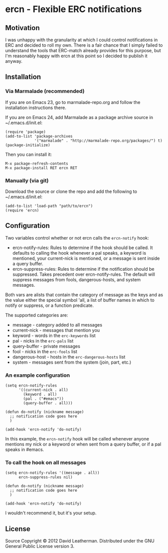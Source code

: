 * ercn - Flexible ERC notifications

** Motivation
I was unhappy with the granularity at which I could control
notifications in ERC and decided to roll my own. There is a fair
chance that I simply failed to understand the tools that ERC-match
already provides for this purpose, but I'm reasonably happy with ercn
at this point so I decided to publish it anyway.

** Installation
*** Via Marmalade (recommended)
If you are on Emacs 23, go to marmalade-repo.org and follow the 
installation instructions there.

If you are on Emacs 24, add Marmalade as a package archive source 
in ~/.emacs.d/init.el:

#+BEGIN_EXAMPLE
(require 'package)
(add-to-list 'package-archives
             '("marmalade" . "http://marmalade-repo.org/packages/") t)
(package-initialize)
#+END_EXAMPLE

Then you can install it:

#+BEGIN_EXAMPLE
M-x package-refresh-contents
M-x package-install RET ercn RET
#+END_EXAMPLE

*** Manually (via git)
Download the source or clone the repo and add the following 
to ~/.emacs.d/init.el:

#+BEGIN_EXAMPLE
(add-to-list 'load-path "path/to/ercn")
(require 'ercn)
#+END_EXAMPLE

** Configuration
Two variables control whether or not ercn calls the =ercn-notify=
hook:
- ercn-notify-rules: Rules to determine if the hook should be called.
  It defaults to calling the hook whenever a pal speaks, a keyword is
  mentioned, your current-nick is mentioned, or a message is sent
  inside a query buffer.
- ercn-suppress-rules: Rules to determine if the notification should
  be suppressed. Takes precedent over ercn-notify-rules. The default
  will suppress messages from fools, dangerous-hosts, and system
  messages.

Both vars are alists that contain the category of message as the keys
and as the value either the special symbol 'all, a list of buffer
names in which to notify or suppress, or a function predicate.

The supported categories are:
- message - category added to all messages
- current-nick - messages that mention you
- keyword - words in the =erc-keywords= list
- pal - nicks in the =erc-pals= list
- query-buffer - private messages
- fool - nicks in the =erc-fools= list
- dangerous-host - hosts in the =erc-dangerous-hosts= list
- system - messages sent from the system (join, part, etc.)

*** An example configuration

#+BEGIN_EXAMPLE
(setq ercn-notify-rules
      '((current-nick . all)
        (keyword . all)
        (pal . ("#emacs"))
        (query-buffer . all)))

(defun do-notify (nickname message)
  ;; notification code goes here
  )

(add-hook 'ercn-notify 'do-notify)
#+END_EXAMPLE

In this example, the =ercn-notify= hook will be called whenever anyone
mentions my nick or a keyword or when sent from a query buffer, or if
a pal speaks in #emacs.

*** To call the hook on all messages

#+BEGIN_EXAMPLE
(setq ercn-notify-rules '((message . all))
      ercn-suppress-rules nil)

(defun do-notify (nickname message)
  ;; notification code goes here
  )

(add-hook 'ercn-notify 'do-notify)
#+END_EXAMPLE

I wouldn't recommend it, but it's your setup.

** License
Source Copyright © 2012 David Leatherman. Distributed under the GNU
General Public License version 3.
